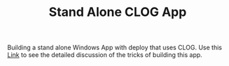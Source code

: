 #+TITLE: Stand Alone CLOG App

Building a stand alone Windows App with deploy that uses CLOG.
Use this [[https://tomrake.github.io/stand-alone-clog-app/][Link]] to see the detailed discussion of the tricks of building this app.
